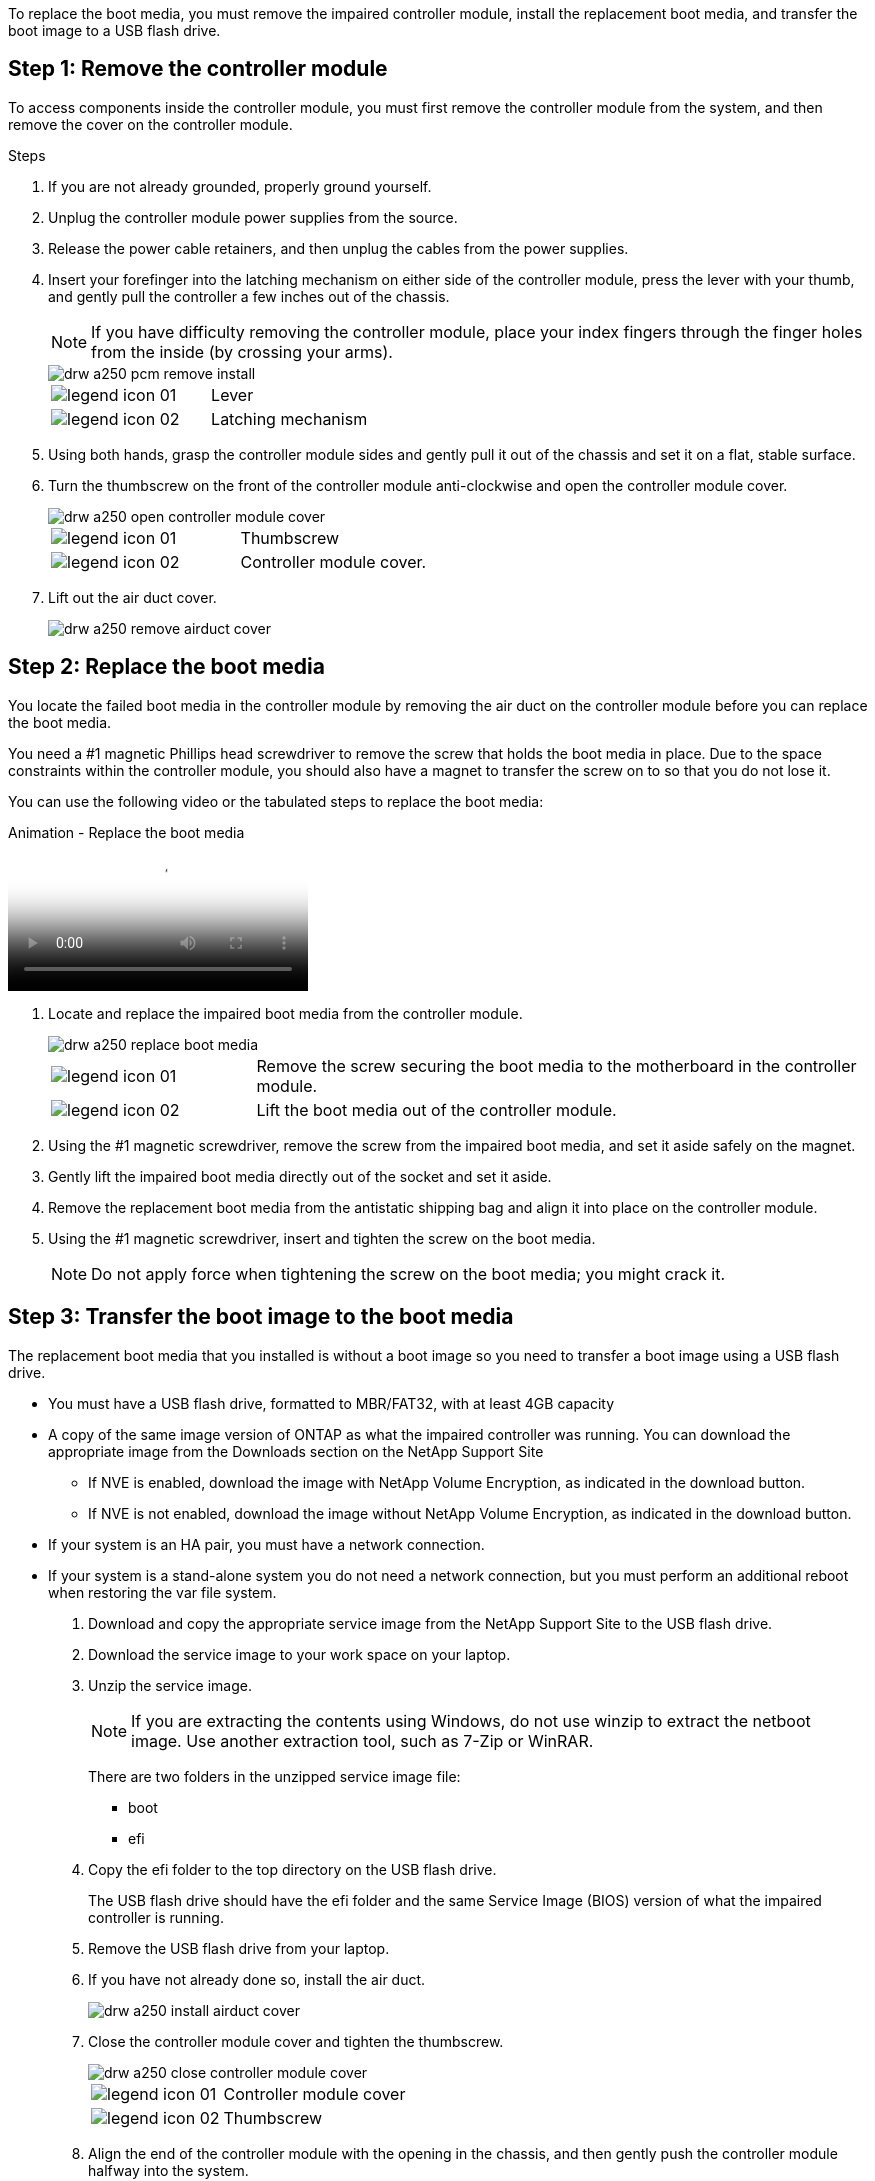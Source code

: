 To replace the boot media, you must remove the impaired controller module, install the replacement boot media, and transfer the boot image to a USB flash drive.

== Step 1: Remove the controller module

To access components inside the controller module, you must first remove the controller module from the system, and then remove the cover on the controller module.

.Steps

. If you are not already grounded, properly ground yourself.
. Unplug the controller module power supplies from the source.
. Release the power cable retainers, and then unplug the cables from the power supplies.
. Insert your forefinger into the latching mechanism on either side of the controller module, press the lever with your thumb, and gently pull the controller a few inches out of the chassis.
+
NOTE: If you have difficulty removing the controller module, place your index fingers through the finger holes from the inside (by crossing your arms).
+
image::../media/drw_a250_pcm_remove_install.png[]
+
|===
a|
image:../media/legend_icon_01.png[] a|
Lever
a|
image:../media/legend_icon_02.png[]
a|
Latching mechanism
|===

. Using both hands, grasp the controller module sides and gently pull it out of the chassis and set it on a flat, stable surface.
. Turn the thumbscrew on the front of the controller module anti-clockwise and open the controller module cover.
+
image::../media/drw_a250_open_controller_module_cover.png[]
+
|===
a|
image:../media/legend_icon_01.png[] a|
Thumbscrew
a|
image:../media/legend_icon_02.png[]
a|
Controller module cover.
|===

. Lift out the air duct cover.

+
image::../media/drw_a250_remove_airduct_cover.png[]

== Step 2:  Replace the boot media

You locate the failed boot media in the controller module by removing the air duct on the controller module before you can replace the boot media.

You need a #1 magnetic Phillips head screwdriver to remove the screw that holds the boot media in place. Due to the space constraints within the controller module, you should also have a magnet to transfer the screw on to so that you do not lose it.

You can use the following video or the tabulated steps to replace the boot media:

video::7c2cad51-dd95-4b07-a903-ac5b015c1a6d[panopto, title="Animation - Replace the boot media"]

. Locate and replace the impaired boot media from the controller module.
+
image::../media/drw_a250_replace_boot_media.png[]
+
[cols="1,3"]
|===
a|
image:../media/legend_icon_01.png[]
a|
Remove the screw securing the boot media to the motherboard in the controller module.
a|
image:../media/legend_icon_02.png[]
a|
Lift the boot media out of the controller module.
|===

. Using the #1 magnetic screwdriver, remove the screw from the impaired boot media, and set it aside safely on the magnet.
. Gently lift the impaired boot media directly out of the socket and set it aside.
. Remove the replacement boot media from the antistatic shipping bag and align it into place on the controller module.
. Using the #1 magnetic screwdriver, insert and tighten the screw on the boot media.
+
NOTE: Do not apply force when tightening the screw on the boot media; you might crack it.

== Step 3: Transfer the boot image to the boot media

The replacement boot media that you installed is without a boot image so you need to transfer a boot image using a USB flash drive.

* You must have a USB flash drive, formatted to MBR/FAT32, with at least 4GB capacity
* A copy of the same image version of ONTAP as what the impaired controller was running. You can download the appropriate image from the Downloads section on the NetApp Support Site
 ** If NVE is enabled, download the image with NetApp Volume Encryption, as indicated in the download button.
 ** If NVE is not enabled, download the image without NetApp Volume Encryption, as indicated in the download button.
* If your system is an HA pair, you must have a network connection.
* If your system is a stand-alone system you do not need a network connection, but you must perform an additional reboot when restoring the var file system.

. Download and copy the appropriate service image from the NetApp Support Site to the USB flash drive.
. Download the service image to your work space on your laptop.
. Unzip the service image.
+
NOTE: If you are extracting the contents using Windows, do not use winzip to extract the netboot image. Use another extraction tool, such as 7-Zip or WinRAR.
+
There are two folders in the unzipped service image file:

  *** boot
  *** efi

. Copy the efi folder to the top directory on the USB flash drive.
+
The USB flash drive should have the efi folder and the same Service Image (BIOS) version of what the impaired controller is running.

. Remove the USB flash drive from your laptop.
. If you have not already done so, install the air duct.
+
image::../media/drw_a250_install_airduct_cover.png[]

. Close the controller module cover and tighten the thumbscrew.
+
image::../media/drw_a250_close_controller_module_cover.png[]
+
[cols="1,3"]
|===
a|
image:../media/legend_icon_01.png[]
a|
Controller module cover
a|
image:../media/legend_icon_02.png[]
a|
Thumbscrew
|===

. Align the end of the controller module with the opening in the chassis, and then gently push the controller module halfway into the system.
. Plug the power cable into the power supply and reinstall the power cable retainer.
. Insert the USB flash drive into the USB slot on the controller module.
+
Make sure that you install the USB flash drive in the slot labeled for USB devices, and not in the USB console port.

. Push the controller module all the way into the chassis:
. Place your index fingers through the finger holes from the inside of the latching mechanism.
. Press your thumbs down on the orange tabs on top of the latching mechanism and gently push the controller module over the stop.
. Release your thumbs from the top of the latching mechanisms and continue pushing until the latching mechanisms snap into place.
+
The controller module begins to boot as soon as it is fully seated in the chassis. Be prepared to interrupt the boot process.
+
The controller module should be fully inserted and flush with the edges of the chassis.

. Interrupt the boot process to stop at the LOADER prompt by pressing Ctrl-C when you see Starting AUTOBOOT press Ctrl-C to abort....
+
If you miss this message, press Ctrl-C, select the option to boot to Maintenance mode, and then halt the controller to boot to LOADER.

. For systems with one controller in the chassis, reconnect the power and turn on the power supplies.
+
The system begins to boot and stops at the LOADER prompt.

. Set your network connection type at the LOADER prompt:
 ** If you are configuring DHCP: `ifconfig e0a -auto`
+
NOTE: The target port you configure is the target port you use to communicate with the impaired controller from the healthy controller during var file system restore with a network connection. You can also use the e0M port in this command.

 ** If you are configuring manual connections: `ifconfig e0a -addr=filer_addr -mask=netmask -gw=gateway-dns=dns_addr-domain=dns_domain`
  *** `filer_addr` is the IP address of the storage system.
  *** `netmask` is the network mask of the management network that is connected to the HA partner.
  *** `gateway` is the gateway for the network.
  *** `dns_addr` is the IP address of a name server on your network.
  *** `dns_domain` is the Domain Name System (DNS) domain name.
+
If you use this optional parameter, you do not need a fully qualified domain name in the netboot server URL. You need only the server's host name.

+
NOTE: Other parameters might be necessary for your interface. You can enter `help ifconfig` at the firmware prompt for details.
